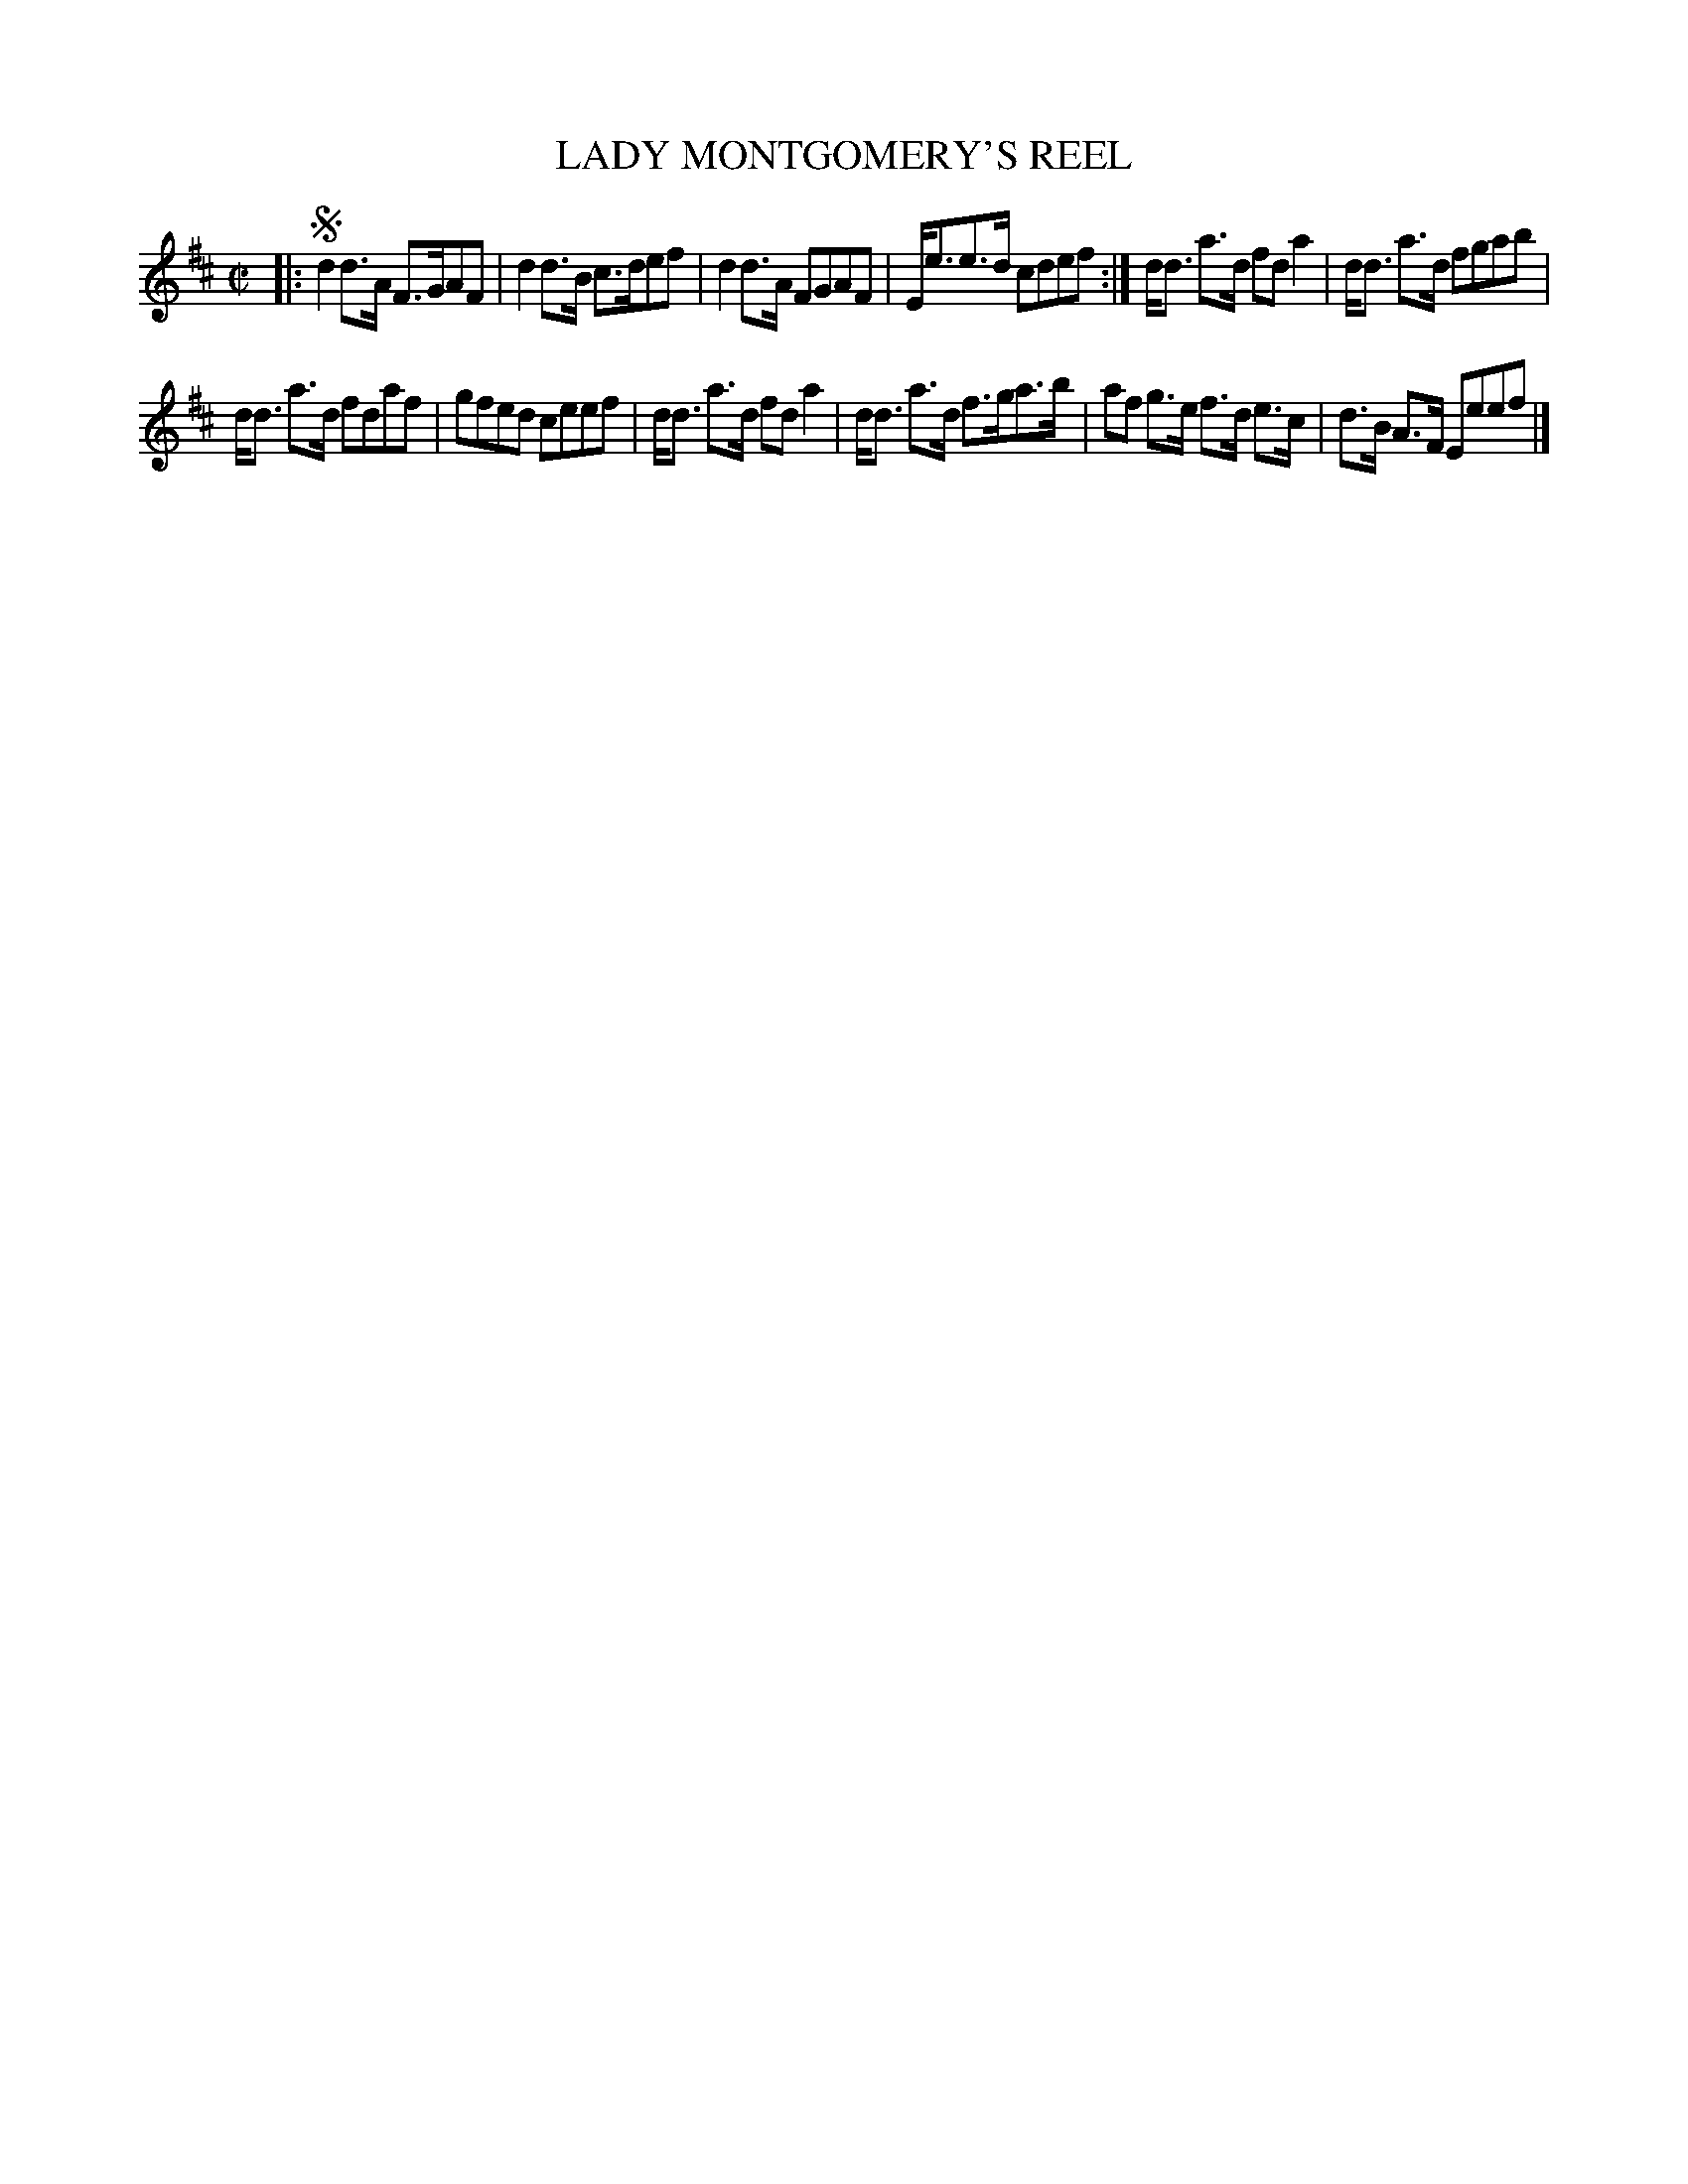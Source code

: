X: 10712
T: LADY MONTGOMERY'S REEL
%R: reel, strathspey
B: "Edinburgh Repository of Music" v.1 p.71 #2
F: http://digital.nls.uk/special-collections-of-printed-music/pageturner.cfm?id=87776133
Z: 2015 John Chambers <jc:trillian.mit.edu>
N: The purpose of the single initial segno isn't obvious.
M: C|
L: 1/8
K: D
|: !segno!\
d2d>A F>GAF | d2d>B c>def |\
d2d>A FGAF | E<ee>d cdef :|\
d<d a>d fda2 | d<d a>d fgab |
d<d a>d fdaf | gfed ceef |\
d<d a>d fda2 | d<d a>d f>ga>b |\
af g>e f>d e>c | d>B A>F Eeef |]
